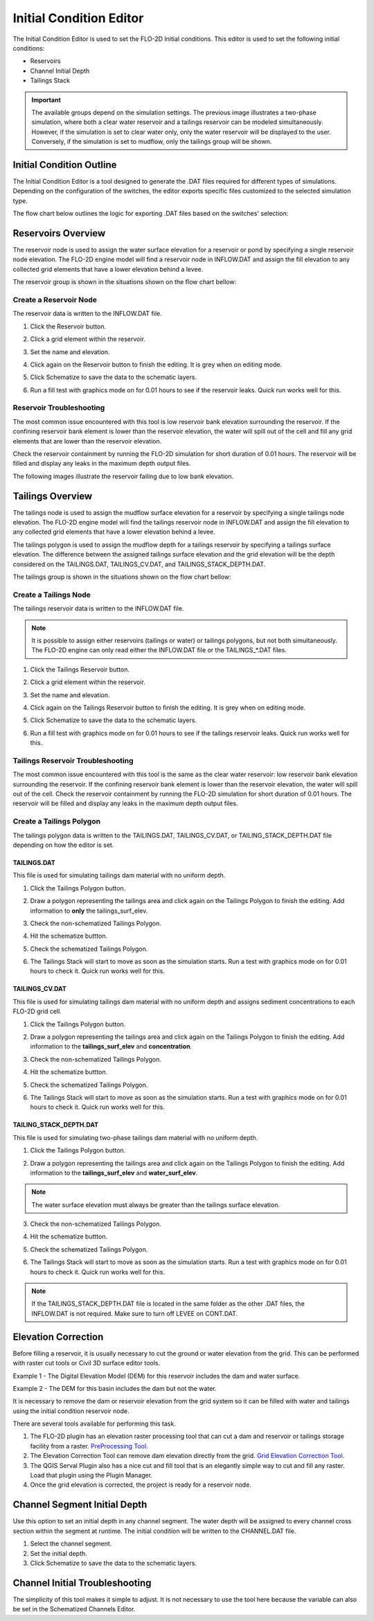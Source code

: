.. _initial_condition_editor:

Initial Condition Editor
========================

The Initial Condition Editor is used to set the FLO-2D Initial conditions. This editor is used to set the following
initial conditions:

- Reservoirs
- Channel Initial Depth
- Tailings Stack

.. image:: ../../img/Widgets/initialconditions.png

.. important:: The available groups depend on the simulation settings. The previous image illustrates a two-phase simulation,
               where both a clear water reservoir and a tailings reservoir can be modeled simultaneously.
               However, if the simulation is set to clear water only, only the water reservoir will be displayed to the user.
               Conversely, if the simulation is set to mudflow, only the tailings group will be shown.

Initial Condition Outline
---------------------------

The Initial Condition Editor is a tool designed to generate the .DAT files required for different types of simulations.
Depending on the configuration of the switches, the editor exports specific files customized to the selected simulation type.

The flow chart below outlines the logic for exporting .DAT files based on the switches' selection:

.. mermaid::

   graph TD

        E[INFLOW.DAT] --> |Clear Water|A[MUD = 0 <br/> ISED = 0]
        E[INFLOW.DAT] --> |Mudflow|B[MUD = 1 <br/> ISED = 0]
        E[INFLOW.DAT] --> |Sediment Transport|C[MUD = 0 <br/> ISED = 1]
        E[INFLOW.DAT] --> |Two-Phase|D[MUD = 2 <br/> ISED = 0]

        I[TAILINGS.DAT] --> |Mudflow XCON = 0|B[MUD = 1 <br/> ISED = 0]

        G[TAILINGS_CV.DAT] --> |Mudflow XCON = 0|B[MUD = 1 <br/> ISED = 0]

        H[TAILINGS_STACK_DEPTH.DAT] -->  |Two-Phase|D[MUD = 2 <br/> ISED = 0]


Reservoirs Overview
-----------------------

The reservoir node is used to assign the water surface elevation for a reservoir or pond by specifying a single
reservoir node elevation. The FLO-2D engine model will find a reservoir node in INFLOW.DAT and assign the fill elevation to any collected grid
elements that have a lower elevation behind a levee.

The reservoir group is shown in the situations shown on the flow chart bellow:

.. mermaid::

   graph TD

        A[Reservoir Group] --> |Clear Water|B[MUD = 0 <br/> ISED = 0]
        A[Reservoir Group] --> |Sediment Transport|C[MUD = 0 <br/> ISED = 1]
        A[Reservoir Group] --> |Two-Phase|D[MUD = 2 <br/> ISED = 0]

Create a Reservoir Node
~~~~~~~~~~~~~~~~~~~~~~~~

The reservoir data is written to the INFLOW.DAT file.

1. Click the
   Reservoir button.

.. image:: ../../img/Initial-Condition-Editor/Initia002.png


2. Click a grid element
   within the reservoir.

.. image:: ../../img/Initial-Condition-Editor/Initia006.png

3. Set the
   name and elevation.

.. image:: ../../img/Initial-Condition-Editor/Initia005.png

4. Click again on the
   Reservoir button to finish the editing.
   It is grey when on editing mode.

.. image:: ../../img/Initial-Condition-Editor/Initia003.png

5. Click Schematize
   to save the data to the schematic layers.

.. image:: ../../img/Initial-Condition-Editor/Initia004.png


6. Run a fill test with graphics mode on for 0.01 hours to see if the reservoir leaks.  Quick run works well for this.

.. image:: ../../img/Initial-Condition-Editor/filltest.png


Reservoir Troubleshooting
~~~~~~~~~~~~~~~~~~~~~~~~~~~~

The most common issue encountered with this tool is low reservoir bank elevation surrounding the reservoir.
If the confining reservoir bank element is lower than the reservoir elevation, the water will spill out of the cell
and fill any grid elements that are lower than the reservoir elevation.

Check the reservoir containment by running the FLO-2D simulation for short duration of 0.01 hours.
The reservoir will be filled and display any leaks in the maximum depth output files.

The following images illustrate the reservoir failing due to low bank elevation.

.. image:: ../../img/Initial-Condition-Editor/filltest2.png


Tailings Overview
-----------------------

The tailings node is used to assign the mudflow surface elevation for a reservoir by specifying a single
tailings node elevation. The FLO-2D engine model will find the tailings reservoir node in INFLOW.DAT and
assign the fill elevation to any collected grid elements that have a lower elevation behind a levee.

The tailings polygon is used to assign the mudflow depth for a tailings reservoir by specifying a
tailings surface elevation. The difference between the assigned tailings surface elevation and the grid elevation
will be the depth considered on the TAILINGS.DAT, TAILINGS_CV.DAT, and TAILINGS_STACK_DEPTH.DAT.

The tailings group is shown in the situations shown on the flow chart bellow:

.. mermaid::

   graph TD

        A[Tailings Group] --> |Mudflow|C[MUD = 1 <br/> ISED = 0]
        A[Tailings Group] --> |Two-Phase|D[MUD = 2 <br/> ISED = 0]

Create a Tailings Node
~~~~~~~~~~~~~~~~~~~~~~~

The tailings reservoir data is written to the INFLOW.DAT file.

.. note:: It is possible to assign either reservoirs (tailings or water) or tailings polygons, but not both simultaneously.
          The FLO-2D engine can only read either the INFLOW.DAT file or the TAILINGS_*.DAT files.

1. Click the
   Tailings Reservoir button.

.. image:: ../../img/Initial-Condition-Editor/Initia013.png


2. Click a grid element
   within the reservoir.

.. image:: ../../img/Initial-Condition-Editor/Initia006.png

3. Set the
   name and elevation.

.. image:: ../../img/Initial-Condition-Editor/Initia014.png

4. Click again on the Tailings
   Reservoir button to finish the editing.
   It is grey when on editing mode.

.. image:: ../../img/Initial-Condition-Editor/Initia015.png

5. Click Schematize
   to save the data to the schematic layers.

.. image:: ../../img/Initial-Condition-Editor/Initia016.png


6. Run a fill test with graphics mode on for 0.01 hours to see if the tailings reservoir leaks.  Quick run works well for this.

.. image:: ../../img/Initial-Condition-Editor/filltest.png

Tailings Reservoir Troubleshooting
~~~~~~~~~~~~~~~~~~~~~~~~~~~~~~~~~~~~

The most common issue encountered with this tool is the same as the clear water reservoir: low reservoir bank elevation surrounding the reservoir.
If the confining reservoir bank element is lower than the reservoir elevation, the water will spill out of the cell.
Check the reservoir containment by running the FLO-2D simulation for short duration of 0.01 hours.
The reservoir will be filled and display any leaks in the maximum depth output files.

Create a Tailings Polygon
~~~~~~~~~~~~~~~~~~~~~~~~~~

The tailings polygon data is written to the TAILINGS.DAT, TAILINGS_CV.DAT, or TAILING_STACK_DEPTH.DAT file depending on
how the editor is set.

TAILINGS.DAT
*************

This file is used for simulating tailings dam material with no uniform depth.

1. Click the
   Tailings Polygon button.

.. image:: ../../img/Initial-Condition-Editor/Initia017.png

2. Draw a polygon representing the tailings area and click again on the Tailings Polygon to finish the editing.
   Add information to **only** the tailings_surf_elev.

.. image:: ../../img/Initial-Condition-Editor/Initia018.png

3. Check the non-schematized Tailings Polygon.

.. image:: ../../img/Initial-Condition-Editor/Initia019.png

4. Hit the schematize buttton.

.. image:: ../../img/Initial-Condition-Editor/Initia020.png

5. Check the schematized Tailings Polygon.

.. image:: ../../img/Initial-Condition-Editor/Initia021.png

6. The Tailings Stack will start to move as soon as the simulation starts.
   Run a test with graphics mode on for 0.01 hours to check it.
   Quick run works well for this.

.. image:: ../../img/Initial-Condition-Editor/Initia023.png

TAILINGS_CV.DAT
****************

This file is used for simulating tailings dam material with no uniform depth and assigns sediment concentrations
to each FLO-2D grid cell.

1. Click the
   Tailings Polygon button.

.. image:: ../../img/Initial-Condition-Editor/Initia017.png

2. Draw a polygon representing the tailings area and click again on the Tailings Polygon to finish the editing.
   Add information to the **tailings_surf_elev** and **concentration**.

.. image:: ../../img/Initial-Condition-Editor/Initia022.png

3. Check the non-schematized Tailings Polygon.

.. image:: ../../img/Initial-Condition-Editor/Initia019.png

4. Hit the schematize buttton.

.. image:: ../../img/Initial-Condition-Editor/Initia020.png

5. Check the schematized Tailings Polygon.

.. image:: ../../img/Initial-Condition-Editor/Initia021.png

6. The Tailings Stack will start to move as soon as the simulation starts.
   Run a test with graphics mode on for 0.01 hours to check it.
   Quick run works well for this.

.. image:: ../../img/Initial-Condition-Editor/Initia023.png

TAILING_STACK_DEPTH.DAT
*************************

This file is used for simulating two-phase tailings dam material with no uniform depth.

1. Click the
   Tailings Polygon button.

.. image:: ../../img/Initial-Condition-Editor/Initia017.png

2. Draw a polygon representing the tailings area and click again on the Tailings Polygon to finish the editing.
   Add information to the **tailings_surf_elev** and **water_surf_elev**.

.. image:: ../../img/Initial-Condition-Editor/Initia024.png

.. note:: The water surface elevation must always be greater than the tailings surface elevation.

3. Check the non-schematized Tailings Polygon.

.. image:: ../../img/Initial-Condition-Editor/Initia019.png

4. Hit the schematize buttton.

.. image:: ../../img/Initial-Condition-Editor/Initia020.png

5. Check the schematized Tailings Polygon.

.. image:: ../../img/Initial-Condition-Editor/Initia021.png

6. The Tailings Stack will start to move as soon as the simulation starts.
   Run a test with graphics mode on for 0.01 hours to check it.
   Quick run works well for this.

.. image:: ../../img/Initial-Condition-Editor/Initia025.png

.. note:: If the TAILINGS_STACK_DEPTH.DAT file is located in the same folder as the other .DAT files, the
          INFLOW.DAT is not required. Make sure to turn off LEVEE on CONT.DAT.

          .. mermaid::

             graph TD
                  A[Tailings Dam Failure] --> B[Static?]
                  A --> C[Hydrologic?]
                  A --> D[Seismic?]
                  C --> E[Developing]
                  D --> E
                  E --> F[Test and Review]
                  F --> G[Is it successful?]
                  G -->|Yes| H[Implement]
                  G -->|No| I[Iterate]
                  I --> C
                  H --> J[Finish]


Elevation Correction
----------------------

Before filling a reservoir, it is usually necessary to cut the ground or water elevation from the grid.  This can be
performed with raster cut tools or Civil 3D surface editor tools.

Example 1 - The Digital Elevation Model (DEM) for this reservoir includes the dam and water surface.

.. image:: ../../img/Initial-Condition-Editor/Prepro002.png

Example 2 - The DEM for this basin includes the dam but not the water.

.. image:: ../../img/Initial-Condition-Editor/Elevat004.png

It is necessary to remove the dam or reservoir elevation from the grid system so it can be filled with water and
tailings using the initial condition reservoir node.

There are several tools available for performing this task.

1. The FLO-2D plugin has an elevation raster processing
   tool that can cut a dam and reservoir or tailings storage facility from a raster.
   `PreProcessing Tool <../pre-processing-tools/Pre-Processing%20Tools.html>`__.

2. The Elevation Correction Tool can remove dam elevation directly from the grid.
   `Grid Elevation Correction Tool <../grid-tools/Elevation%20Correction%20Tool.html#tin-from-points-and-polygon/>`__.

3. The QGIS Serval Plugin also has a nice cut and fill tool that is an elegantly simple way to cut and fill any raster.
   Load that plugin using the Plugin Manager.

4. Once the grid elevation is corrected, the project is ready for a reservoir node.


Channel Segment Initial Depth
-----------------------------

Use this option to set an initial depth in any channel segment.
The water depth will be assigned to every channel cross section within the segment at runtime.
The initial condition will be written to the CHANNEL.DAT file.

.. image:: ../../img/Initial-Condition-Editor/Initia007.png


1. Select
   the channel segment.

2. Set the
   initial depth.

3. Click
   Schematize to save the data to the schematic layers.

.. image:: ../../img/Initial-Condition-Editor/Initia004.png


Channel Initial Troubleshooting
----------------------------------

The simplicity of this tool makes it simple to adjust.
It is not necessary to use the tool here because the variable can also be set in the Schematized Channels Editor.


